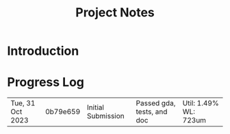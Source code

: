 #+TITLE: Project Notes

* Introduction

* Progress Log

| Tue, 31 Oct 2023 | 0b79e659 | Initial Submission | Passed gda, tests, and doc | Util: 1.49% WL: 723um |
